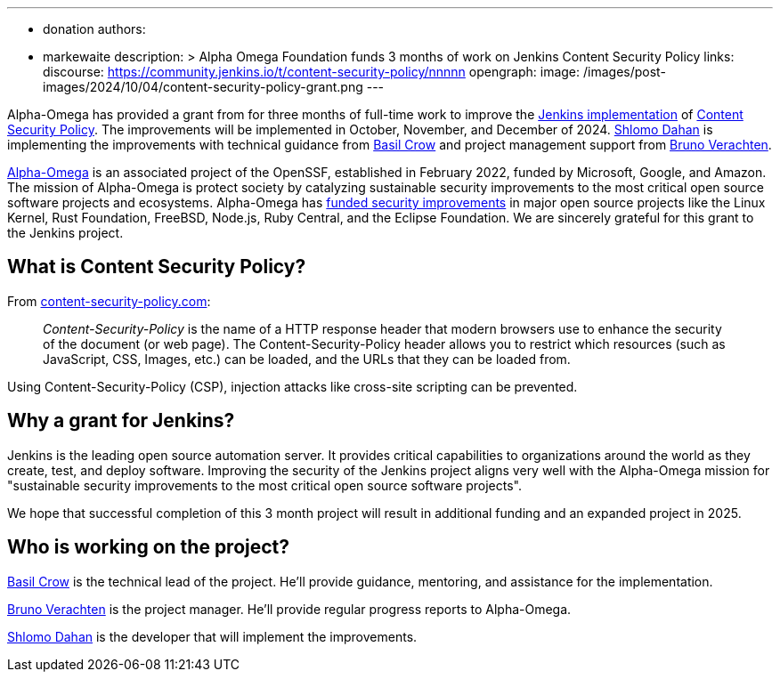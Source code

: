 ---
:layout: post
:title: "Alpha Omega Foundation Content Security Policy Grant"
:tags:
- donation
authors:
- markewaite
description: >
  Alpha Omega Foundation funds 3 months of work on Jenkins Content Security Policy
links:
  discourse: https://community.jenkins.io/t/content-security-policy/nnnnn
opengraph:
  image: /images/post-images/2024/10/04/content-security-policy-grant.png
---

Alpha-Omega has provided a grant from for three months of full-time work to improve the link:/doc/developer/security/csp/[Jenkins implementation] of link:https://content-security-policy.com/[Content Security Policy].
The improvements will be implemented in October, November, and December of 2024.
link:/blog/authors/shlomomdahan/[Shlomo Dahan] is implementing the improvements with technical guidance from link:/blog/authors/basil/[Basil Crow] and project management support from link:/blog/authors/gounthar/[Bruno Verachten].

link:https://alpha-omega.dev/[Alpha-Omega] is an associated project of the OpenSSF, established in February 2022, funded by Microsoft, Google, and Amazon.
The mission of Alpha-Omega is protect society by catalyzing sustainable security improvements to the most critical open source software projects and ecosystems.
Alpha-Omega has link:https://alpha-omega.dev/grants/grantrecipients/[funded security improvements] in major open source projects like the Linux Kernel, Rust Foundation, FreeBSD, Node.js, Ruby Central, and the Eclipse Foundation.
We are sincerely grateful for this grant to the Jenkins project.

== What is Content Security Policy?

From link:https://content-security-policy.com/[content-security-policy.com]:

> _Content-Security-Policy_ is the name of a HTTP response header that modern browsers use to enhance the security of the document (or web page). The Content-Security-Policy header allows you to restrict which resources (such as JavaScript, CSS, Images, etc.) can be loaded, and the URLs that they can be loaded from.

Using Content-Security-Policy (CSP), injection attacks like cross-site scripting can be prevented.

== Why a grant for Jenkins?

Jenkins is the leading open source automation server.
It provides critical capabilities to organizations around the world as they create, test, and deploy software.
Improving the security of the Jenkins project aligns very well with the Alpha-Omega mission for "sustainable security improvements to the most critical open source software projects".

We hope that successful completion of this 3 month project will result in additional funding and an expanded project in 2025.

== Who is working on the project?

link:/blog/authors/basil/[Basil Crow] is the technical lead of the project.  He'll provide guidance, mentoring, and assistance for the implementation.

link:/blog/authors/gounthar/[Bruno Verachten] is the project manager.  He'll provide regular progress reports to Alpha-Omega.

link:/blog/authors/shlomomdahan/[Shlomo Dahan] is the developer that will implement the improvements.
